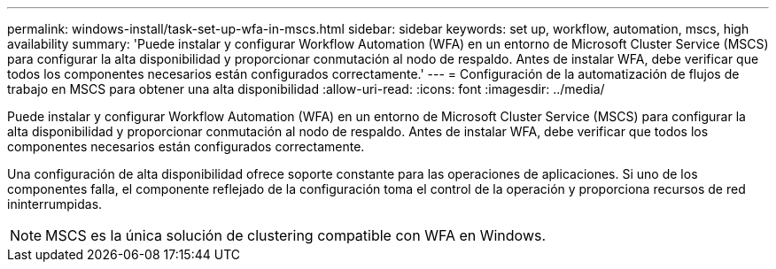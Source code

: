 ---
permalink: windows-install/task-set-up-wfa-in-mscs.html 
sidebar: sidebar 
keywords: set up, workflow, automation, mscs, high availability 
summary: 'Puede instalar y configurar Workflow Automation (WFA) en un entorno de Microsoft Cluster Service (MSCS) para configurar la alta disponibilidad y proporcionar conmutación al nodo de respaldo. Antes de instalar WFA, debe verificar que todos los componentes necesarios están configurados correctamente.' 
---
= Configuración de la automatización de flujos de trabajo en MSCS para obtener una alta disponibilidad
:allow-uri-read: 
:icons: font
:imagesdir: ../media/


[role="lead"]
Puede instalar y configurar Workflow Automation (WFA) en un entorno de Microsoft Cluster Service (MSCS) para configurar la alta disponibilidad y proporcionar conmutación al nodo de respaldo. Antes de instalar WFA, debe verificar que todos los componentes necesarios están configurados correctamente.

Una configuración de alta disponibilidad ofrece soporte constante para las operaciones de aplicaciones. Si uno de los componentes falla, el componente reflejado de la configuración toma el control de la operación y proporciona recursos de red ininterrumpidas.


NOTE: MSCS es la única solución de clustering compatible con WFA en Windows.
